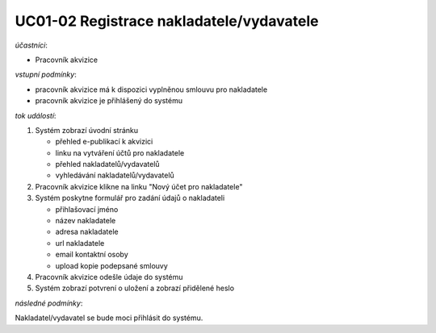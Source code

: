 UC01-02 Registrace nakladatele/vydavatele
~~~~~~~~~~~~~~~~~~~~~~~~~~~~~~~~~~~~~~~~~

*účastníci*:

- Pracovník akvizice

*vstupní podmínky*:

- pracovník akvizice má k dispozici vyplněnou smlouvu pro nakladatele
- pracovník akvizice je přihlášený do systému

*tok událostí*:

1. Systém zobrazí úvodní stránku

   - přehled e-publikací k akvizici
   - linku na vytváření účtů pro nakladatele
   - přehled nakladatelů/vydavatelů
   - vyhledávání nakladatelů/vydavatelů
      
2. Pracovník akvizice klikne na linku "Nový účet pro nakladatele"
3. Systém poskytne formulář pro zadání údajů o nakladateli

   - přihlašovací jméno
   - název nakladatele
   - adresa nakladatele
   - url nakladatele
   - email kontaktní osoby

   - upload kopie podepsané smlouvy

4. Pracovník akvizice odešle údaje do systému
5. Systém zobrazí potvrení o uložení a zobrazí přidělené heslo
          
*následné podmínky*:

Nakladatel/vydavatel se bude moci přihlásit do systému.
